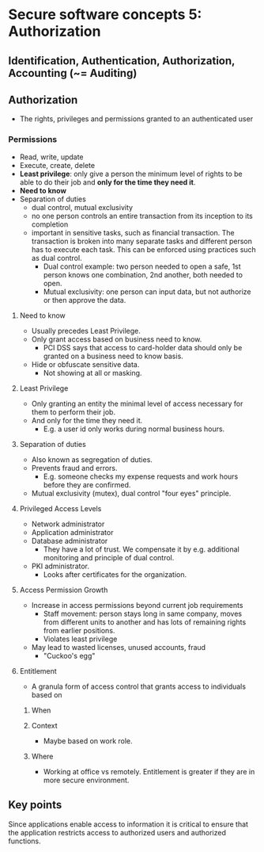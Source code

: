 * Secure software concepts 5: Authorization

** Identification, Authentication, Authorization, Accounting (~= Auditing)

** Authorization
- The rights, privileges and permissions granted to an authenticated user

*** Permissions
- Read, write, update
- Execute, create, delete
- *Least privilege*: only give a person the minimum level of rights to be able to do their job and *only for the time they need it*.
- *Need to know*
- Separation of duties
  - dual control, mutual exclusivity
  - no one person controls an entire transaction from its inception to its completion
  - important in sensitive tasks, such as financial transaction. The transaction is broken into many separate tasks
    and different person has to execute each task. This can be enforced using practices such as dual control.
    - Dual control example: two person needed to open a safe, 1st person knows one combination, 2nd another, both needed to open.
    - Mutual exclusivity: one person can input data, but not authorize or then approve the data.

**** Need to know
- Usually precedes Least Privilege.
- Only grant access based on business need to know.
  - PCI DSS says that access to card-holder data should only be granted on a business need to know basis.
- Hide or obfuscate sensitive data.
  - Not showing at all or masking.

**** Least Privilege
- Only granting an entity the minimal level of access necessary for them to perform their job.
- And only for the time they need it.
  - E.g. a user id only works during normal business hours.

**** Separation of duties
- Also known as segregation of duties.
- Prevents fraud and errors.
  - E.g. someone checks my expense requests and work hours before they are confirmed.
- Mutual exclusivity (mutex), dual control "four eyes" principle.

**** Privileged Access Levels

- Network administrator
- Application administrator
- Database administrator
  - They have a lot of trust. We compensate it by e.g. additional monitoring and principle of dual control.
- PKI administrator.
  - Looks after certificates for the organization.

**** Access Permission Growth
- Increase in access permissions beyond current job requirements
  - Staff movement: person stays long in same company, moves from different units to another and has lots of remaining rights from earlier positions.    
  - Violates least privilege
- May lead to wasted licenses, unused accounts, fraud
  - "Cuckoo's egg"

**** Entitlement
- A granula form of access control that grants access to individuals based on
***** When
***** Context
- Maybe based on work role.
***** Where
- Working at office vs remotely. Entitlement is greater if they are in more secure environment.

** Key points
Since applications enable access to information it is critical to ensure that the application restricts access to authorized users and authorized functions.
